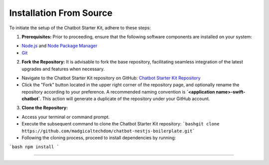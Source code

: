Installation From Source
------------

To initiate the setup of the Chatbot Starter Kit, adhere to these steps:

1. **Prerequisites:** Prior to proceeding, ensure that the following software components are installed on your system:

- `Node.js <https://nodejs.org/en>`_ and `Node Package Manager <https://docs.npmjs.com/getting-started>`_
- `Git <https://git-scm.com/downloads>`_

2. **Fork the Repository:** It is advisable to fork the base repository, facilitating seamless integration of the latest upgrades and features when necessary.

- Navigate to the Chatbot Starter Kit repository on GitHub: `Chatbot Starter Kit Repository <https://github.com/madgicaltechdom/chatbot-nestjs-boilerplate>`_
- Click the "Fork" button located in the upper right corner of the repository page, and optionally rename the repository according to your preference. A recommended naming convention is **`<application name>-swift-chatbot`**. This action will generate a duplicate of the repository under your GitHub account.

3. **Clone the Repository:**

- Access your terminal or command prompt.
- Execute the subsequent command to clone the Chatbot Starter Kit repository: ```bashgit clone https://github.com/madgicaltechdom/chatbot-nestjs-boilerplate.git```

- Following the cloning process, proceed to install dependencies by running:
```bash
npm install
```

--------